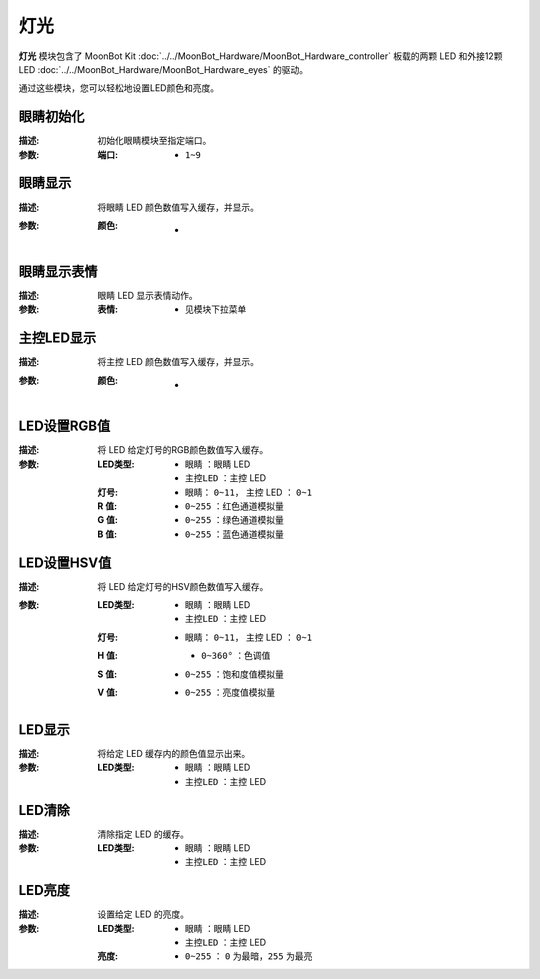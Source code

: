 灯光
========

**灯光** 模块包含了 MoonBot Kit :doc:`../../MoonBot_Hardware/MoonBot_Hardware_controller` 板载的两颗 LED 和外接12颗 LED :doc:`../../MoonBot_Hardware/MoonBot_Hardware_eyes` 的驱动。

通过这些模块，您可以轻松地设置LED颜色和亮度。

.. image:: images/LED.png

眼睛初始化
------------

.. image:: images/eyes_init.png

:描述:

    初始化眼睛模块至指定端口。

:参数:

    :端口:

        - ``1~9``

眼睛显示
------------

.. image:: images/eyes_show.png

:描述:

    将眼睛 LED 颜色数值写入缓存，并显示。

:参数:

    :颜色:

        - .. image:: images/LED_color.png

眼睛显示表情
------------

.. image:: images/eyes_show_emotion.png

:描述:

    眼睛 LED 显示表情动作。

:参数:

    :表情:

        - ``见模块下拉菜单``

主控LED显示
--------------

.. image:: images/controller_LED_show.png

:描述:

    将主控 LED 颜色数值写入缓存，并显示。

:参数:

    :颜色:

        - .. image:: images/LED_color.png

LED设置RGB值
---------------

.. image:: images/LED_set_RGB.png

:描述:

    将 LED 给定灯号的RGB颜色数值写入缓存。

:参数:

    :LED类型:

        - ``眼睛`` ：眼睛 LED
        - ``主控LED`` ：主控 LED

    :灯号:

        - 眼睛： ``0~11``， 主控 LED ： ``0~1``

    :R 值:

        - ``0~255`` ：红色通道模拟量

    :G 值:

        - ``0~255`` ：绿色通道模拟量

    :B 值:

        - ``0~255`` ：蓝色通道模拟量

LED设置HSV值
----------------

.. image:: images/LED_set_HSV.png

:描述:

    将 LED 给定灯号的HSV颜色数值写入缓存。

:参数:

    :LED类型:

        - ``眼睛`` ：眼睛 LED
        - ``主控LED`` ：主控 LED

    :灯号:

        - 眼睛： ``0~11``， 主控 LED ： ``0~1``

    :H 值:

        - ``0~360°`` ：色调值

        .. image:: images/hue_color.jpeg

    :S 值:

        - ``0~255`` ：饱和度值模拟量

    :V 值:

        - ``0~255`` ：亮度值模拟量

LED显示
-----------------

.. image:: images/LED_show.png

:描述:

    将给定 LED 缓存内的颜色值显示出来。

:参数:

    :LED类型:

        - ``眼睛`` ：眼睛 LED
        - ``主控LED`` ：主控 LED

LED清除
----------------

.. image:: images/LED_clear.png

:描述:

    清除指定 LED 的缓存。

:参数:

    :LED类型:

        - ``眼睛`` ：眼睛 LED
        - ``主控LED`` ：主控 LED

LED亮度
-------------

.. image:: images/LED_brightness.png

:描述:

    设置给定 LED 的亮度。

:参数:

    :LED类型:

        - ``眼睛`` ：眼睛 LED
        - ``主控LED`` ：主控 LED

    :亮度:

        - ``0~255`` ： ``0`` 为最暗，``255`` 为最亮

